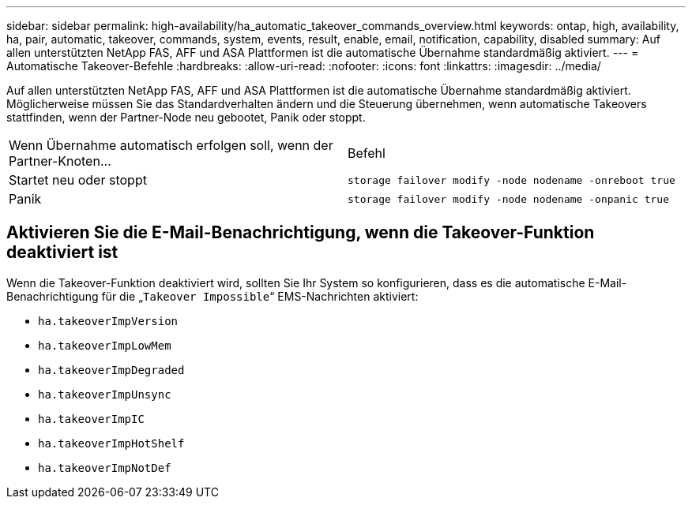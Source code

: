 ---
sidebar: sidebar 
permalink: high-availability/ha_automatic_takeover_commands_overview.html 
keywords: ontap, high, availability, ha, pair, automatic, takeover, commands, system, events, result, enable, email, notification, capability, disabled 
summary: Auf allen unterstützten NetApp FAS, AFF und ASA Plattformen ist die automatische Übernahme standardmäßig aktiviert. 
---
= Automatische Takeover-Befehle
:hardbreaks:
:allow-uri-read: 
:nofooter: 
:icons: font
:linkattrs: 
:imagesdir: ../media/


[role="lead"]
Auf allen unterstützten NetApp FAS, AFF und ASA Plattformen ist die automatische Übernahme standardmäßig aktiviert. Möglicherweise müssen Sie das Standardverhalten ändern und die Steuerung übernehmen, wenn automatische Takeovers stattfinden, wenn der Partner-Node neu gebootet, Panik oder stoppt.

|===


| Wenn Übernahme automatisch erfolgen soll, wenn der Partner-Knoten... | Befehl 


| Startet neu oder stoppt | `storage failover modify ‑node nodename ‑onreboot true` 


| Panik | `storage failover modify ‑node nodename ‑onpanic true` 
|===


== Aktivieren Sie die E-Mail-Benachrichtigung, wenn die Takeover-Funktion deaktiviert ist

Wenn die Takeover-Funktion deaktiviert wird, sollten Sie Ihr System so konfigurieren, dass es die automatische E-Mail-Benachrichtigung für die „`Takeover Impossible`“ EMS-Nachrichten aktiviert:

* `ha.takeoverImpVersion`
* `ha.takeoverImpLowMem`
* `ha.takeoverImpDegraded`
* `ha.takeoverImpUnsync`
* `ha.takeoverImpIC`
* `ha.takeoverImpHotShelf`
* `ha.takeoverImpNotDef`

